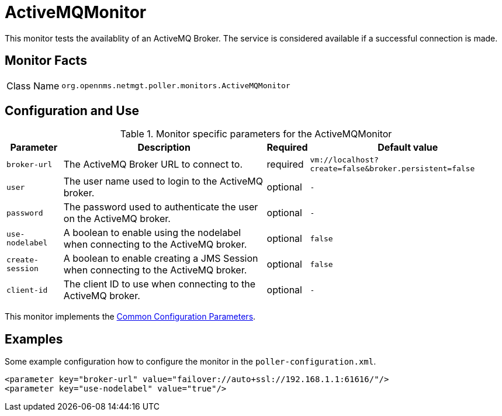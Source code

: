 
= ActiveMQMonitor

This monitor tests the availablity of an ActiveMQ Broker.
The service is considered available if a successful connection is made.

== Monitor Facts

[options="autowidth"]
|===
| Class Name     | `org.opennms.netmgt.poller.monitors.ActiveMQMonitor`
|===

== Configuration and Use

.Monitor specific parameters for the ActiveMQMonitor
[options="header, autowidth"]
|===
| Parameter        | Description                                                                                        | Required | Default value
| `broker-url`     | The ActiveMQ Broker URL to connect to.                                                             | required | `vm://localhost?create=false&broker.persistent=false`
| `user`           | The user name used to login to the ActiveMQ broker.                                                | optional | `-`
| `password`       | The password used to authenticate the user on the ActiveMQ broker.                                 | optional | `-`
| `use-nodelabel`  | A boolean to enable using the nodelabel when connecting to the ActiveMQ broker.                    | optional | `false`
| `create-session` | A boolean to enable creating a JMS Session when connecting to the ActiveMQ broker.                 | optional | `false`
| `client-id`      | The client ID to use when connecting to the ActiveMQ broker.                                       | optional | `-`
|===


This monitor implements the <<service-assurance/monitors/introduction.adoc#ga-service-assurance-monitors-common-parameters, Common Configuration Parameters>>.


== Examples

Some example configuration how to configure the monitor in the `poller-configuration.xml`.

[source, xml]
----
<parameter key="broker-url" value="failover://auto+ssl://192.168.1.1:61616/"/>
<parameter key="use-nodelabel" value="true"/>
----
